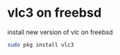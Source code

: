 #+STARTUP: content
#+OPTIONS: num:nil
#+OPTIONS: author:nil

* vlc3 on freebsd

install new version of vlc on freebsd

#+BEGIN_SRC sh
sudo pkg install vlc3
#+END_SRC
